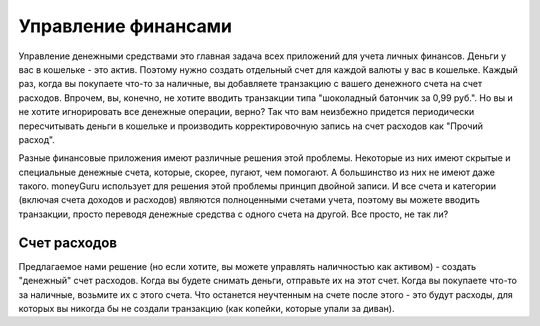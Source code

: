 Управление финансами
===============

Управление денежными средствами это главная задача всех приложений для учета личных финансов. Деньги у вас в кошельке - это актив. Поэтому нужно создать отдельный счет для каждой валюты у вас в кошельке. Каждый раз, когда вы покупаете что-то за наличные, вы добавляете транзакцию с вашего денежного счета на счет расходов. 
Впрочем, вы, конечно, не хотите вводить транзакции типа "шоколадный батончик за 0,99 руб.". Но вы и не хотите игнорировать все денежные операции, верно? Так что вам неизбежно придется периодически пересчитывать деньги в кошельке и производить корректировочную запись на счет расходов как "Прочий расход".

Разные финансовые приложения имеют различные решения этой проблемы. Некоторые из них имеют скрытые и специальные денежные счета, которые, скорее, пугают, чем помогают. А большинство из них не имеют даже такого. moneyGuru использует для решения этой проблемы принцип двойной записи. И все счета и категории (включая счета доходов и расходов) являются полноценными счетами учета, поэтому вы можете вводить транзакции, просто переводя денежные средства с одного счета на другой. Все просто, не так ли?

Счет расходов
------------------------

Предлагаемое нами решение (но если хотите, вы можете управлять наличностью как активом) - создать "денежный" счет расходов. Когда вы будете снимать деньги, отправьте их на этот счет. Когда вы покупаете что-то за наличные, возьмите их с этого счета. Что останется неучтенным на счете после этого - это будут расходы, для которых вы никогда бы не создали транзакцию (как копейки, которые упали за диван).
